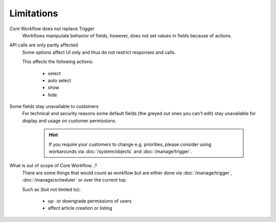 Limitations
===========

Core Workflow does not replace Trigger
  Workflows manipulate behavior of fields, however, does not set values
  in fields because of actions.

API calls are only partly affected
  Some options affect UI only and thus do not restrict responses and calls.

  This affects the following actions:

    * select
    * auto select
    * show
    * hide

Some fields stay unavailable to customers
  For technical and security reasons some default fields (the greyed out ones
  you can't edit) stay unavailable for display and usage on customer
  permissions.

    .. hint::

      If you require your customers to change e.g. priorities, please
      consider using workarounds via :doc:`/system/objects` and
      :doc:`/manage/trigger`.

What is out of scope of Core Workflow...?
  There are some things that would count as workflow but are either done via
  :doc:`/manage/trigger`, :doc:`/manage/scheduler` or over the current top.

  Such as (but not limited to):

    * up- or downgrade permissions of users
    * affect article creation or listing
